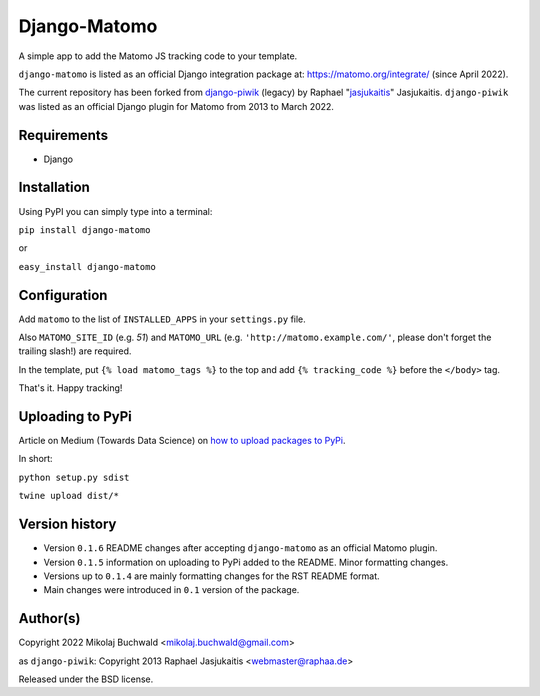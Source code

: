 Django-Matomo
=============

A simple app to add the Matomo JS tracking code to your template.

``django-matomo`` is listed as an official Django integration package at: https://matomo.org/integrate/  (since April 2022).

The current repository has been forked from `django-piwik <https://github.com/jasjukaitis/django-piwik>`_ (legacy) by Raphael "`jasjukaitis <https://github.com/jasjukaitis>`_" Jasjukaitis. ``django-piwik`` was listed as an official Django plugin for Matomo from 2013 to March 2022.

Requirements
------------

* Django


Installation
------------

Using PyPI you can simply type into a terminal:

``pip install django-matomo``

or

``easy_install django-matomo``


Configuration
-------------

Add ``matomo`` to the list of ``INSTALLED_APPS`` in your ``settings.py`` file.

Also ``MATOMO_SITE_ID`` (e.g. `51`) and ``MATOMO_URL`` (e.g. ``'http://matomo.example.com/'``, please don't forget the trailing slash!) are required.


In the template, put ``{% load matomo_tags %}`` to the top and add ``{% tracking_code %}`` before the ``</body>`` tag.

That's it. Happy tracking!

Uploading to PyPi
-----------------

Article on Medium (Towards Data Science) on `how to upload packages to PyPi <https://towardsdatascience.com/how-to-upload-your-python-package-to-pypi-de1b363a1b3>`_.

In short:

``python setup.py sdist``

``twine upload dist/*``

Version history
---------------

* Version ``0.1.6`` README changes after accepting ``django-matomo`` as an official Matomo plugin.

* Version ``0.1.5`` information on uploading to PyPi added to the README. Minor formatting changes.

* Versions up to ``0.1.4`` are mainly formatting changes for the RST README format.

* Main changes were introduced in ``0.1`` version of the package.


Author(s)
---------

Copyright 2022 Mikolaj Buchwald <mikolaj.buchwald@gmail.com>

as ``django-piwik``: Copyright 2013 Raphael Jasjukaitis <webmaster@raphaa.de>


Released under the BSD license.
